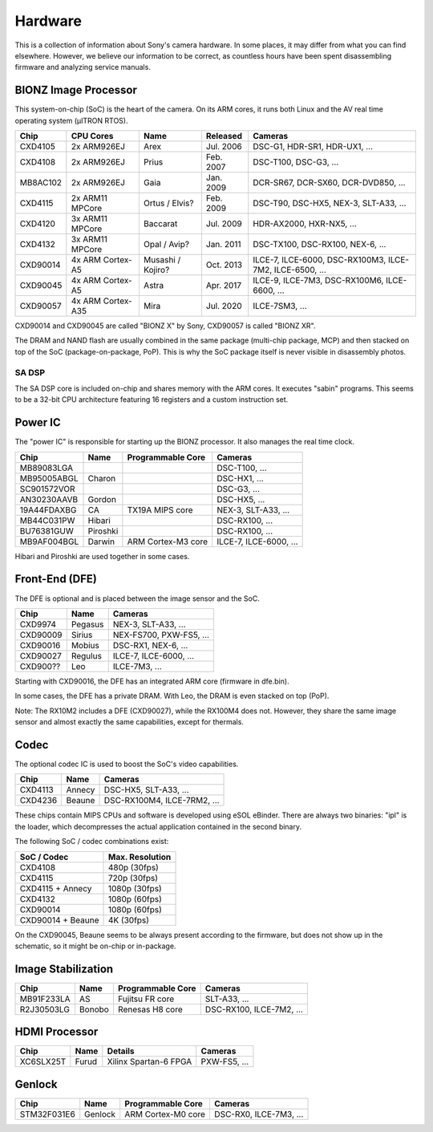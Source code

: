 Hardware
========
This is a collection of information about Sony's camera hardware.
In some places, it may differ from what you can find elsewhere.
However, we believe our information to be correct, as countless hours have been spent disassembling firmware and analyzing service manuals.

BIONZ Image Processor
---------------------
This system-on-chip (SoC) is the heart of the camera.
On its ARM cores, it runs both Linux and the AV real time operating system (µITRON RTOS).

+----------+-------------------+-------------------+-----------+----------------------------------------------------------+
| Chip     | CPU Cores         | Name              | Released  | Cameras                                                  |
+==========+===================+===================+===========+==========================================================+
| CXD4105  | 2x ARM926EJ       | Arex              | Jul. 2006 | DSC-G1, HDR-SR1, HDR-UX1, ...                            |
+----------+-------------------+-------------------+-----------+----------------------------------------------------------+
| CXD4108  | 2x ARM926EJ       | Prius             | Feb. 2007 | DSC-T100, DSC-G3, ...                                    |
+----------+-------------------+-------------------+-----------+----------------------------------------------------------+
| MB8AC102 | 2x ARM926EJ       | Gaia              | Jan. 2009 | DCR-SR67, DCR-SX60, DCR-DVD850, ...                      |
+----------+-------------------+-------------------+-----------+----------------------------------------------------------+
| CXD4115  | 2x ARM11 MPCore   | Ortus / Elvis?    | Feb. 2009 | DSC-T90, DSC-HX5, NEX-3, SLT-A33, ...                    |
+----------+-------------------+-------------------+-----------+----------------------------------------------------------+
| CXD4120  | 3x ARM11 MPCore   | Baccarat          | Jul. 2009 | HDR-AX2000, HXR-NX5, ...                                 |
+----------+-------------------+-------------------+-----------+----------------------------------------------------------+
| CXD4132  | 3x ARM11 MPCore   | Opal / Avip?      | Jan. 2011 | DSC-TX100, DSC-RX100, NEX-6, ...                         |
+----------+-------------------+-------------------+-----------+----------------------------------------------------------+
| CXD90014 | 4x ARM Cortex-A5  | Musashi / Kojiro? | Oct. 2013 | ILCE-7, ILCE-6000, DSC-RX100M3, ILCE-7M2, ILCE-6500, ... |
+----------+-------------------+-------------------+-----------+----------------------------------------------------------+
| CXD90045 | 4x ARM Cortex-A5  | Astra             | Apr. 2017 | ILCE-9, ILCE-7M3, DSC-RX100M6, ILCE-6600, ...            |
+----------+-------------------+-------------------+-----------+----------------------------------------------------------+
| CXD90057 | 4x ARM Cortex-A35 | Mira              | Jul. 2020 | ILCE-7SM3, ...                                           |
+----------+-------------------+-------------------+-----------+----------------------------------------------------------+

CXD90014 and CXD90045 are called "BIONZ X" by Sony, CXD90057 is called "BIONZ XR".

The DRAM and NAND flash are usually combined in the same package (multi-chip package, MCP) and then stacked on top of the SoC (package-on-package, PoP).
This is why the SoC package itself is never visible in disassembly photos.

SA DSP
^^^^^^
The SA DSP core is included on-chip and shares memory with the ARM cores.
It executes "sabin" programs.
This seems to be a 32-bit CPU architecture featuring 16 registers and a custom instruction set.

Power IC
--------
The "power IC" is responsible for starting up the BIONZ processor.
It also manages the real time clock.

+-------------+----------+--------------------+------------------------+
| Chip        | Name     | Programmable Core  | Cameras                |
+=============+==========+====================+========================+
| MB89083LGA  |          |                    | DSC-T100, ...          |
+-------------+----------+--------------------+------------------------+
| MB95005ABGL | Charon   |                    | DSC-HX1, ...           |
+-------------+----------+--------------------+------------------------+
| SC901572VOR |          |                    | DSC-G3, ...            |
+-------------+----------+--------------------+------------------------+
| AN30230AAVB | Gordon   |                    | DSC-HX5, ...           |
+-------------+----------+--------------------+------------------------+
| 19A44FDAXBG | CA       | TX19A MIPS core    | NEX-3, SLT-A33, ...    |
+-------------+----------+--------------------+------------------------+
| MB44C031PW  | Hibari   |                    | DSC-RX100, ...         |
+-------------+----------+--------------------+------------------------+
| BU76381GUW  | Piroshki |                    | DSC-RX100, ...         |
+-------------+----------+--------------------+------------------------+
| MB9AF004BGL | Darwin   | ARM Cortex-M3 core | ILCE-7, ILCE-6000, ... |
+-------------+----------+--------------------+------------------------+

Hibari and Piroshki are used together in some cases.

Front-End (DFE)
---------------
The DFE is optional and is placed between the image sensor and the SoC.

+----------+---------+-------------------------+
| Chip     | Name    | Cameras                 |
+==========+=========+=========================+
| CXD9974  | Pegasus | NEX-3, SLT-A33, ...     |
+----------+---------+-------------------------+
| CXD90009 | Sirius  | NEX-FS700, PXW-FS5, ... |
+----------+---------+-------------------------+
| CXD90016 | Mobius  | DSC-RX1, NEX-6, ...     |
+----------+---------+-------------------------+
| CXD90027 | Regulus | ILCE-7, ILCE-6000, ...  |
+----------+---------+-------------------------+
| CXD900?? | Leo     | ILCE-7M3, ...           |
+----------+---------+-------------------------+

Starting with CXD90016, the DFE has an integrated ARM core (firmware in dfe.bin).

In some cases, the DFE has a private DRAM.
With Leo, the DRAM is even stacked on top (PoP).

Note: The RX10M2 includes a DFE (CXD90027), while the RX100M4 does not.
However, they share the same image sensor and almost exactly the same capabilities, except for thermals.

Codec
-----
The optional codec IC is used to boost the SoC's video capabilities.

+---------+--------+-----------------------------+
| Chip    | Name   | Cameras                     |
+=========+========+=============================+
| CXD4113 | Annecy | DSC-HX5, SLT-A33, ...       |
+---------+--------+-----------------------------+
| CXD4236 | Beaune | DSC-RX100M4, ILCE-7RM2, ... |
+---------+--------+-----------------------------+

These chips contain MIPS CPUs and software is developed using eSOL eBinder.
There are always two binaries: "ipl" is the loader, which decompresses the actual application contained in the second binary.

The following SoC / codec combinations exist:

+-------------------+-----------------+
| SoC / Codec       | Max. Resolution |
+===================+=================+
| CXD4108           | 480p (30fps)    |
+-------------------+-----------------+
| CXD4115           | 720p (30fps)    |
+-------------------+-----------------+
| CXD4115 + Annecy  | 1080p (30fps)   |
+-------------------+-----------------+
| CXD4132           | 1080p (60fps)   |
+-------------------+-----------------+
| CXD90014          | 1080p (60fps)   |
+-------------------+-----------------+
| CXD90014 + Beaune | 4K (30fps)      |
+-------------------+-----------------+

On the CXD90045, Beaune seems to be always present according to the firmware, but does not show up in the schematic, so it might be on-chip or in-package.

Image Stabilization
-------------------
+------------+--------+-------------------+--------------------------+
| Chip       | Name   | Programmable Core | Cameras                  |
+============+========+===================+==========================+
| MB91F233LA | AS     | Fujitsu FR core   | SLT-A33, ...             |
+------------+--------+-------------------+--------------------------+
| R2J30503LG | Bonobo | Renesas H8 core   | DSC-RX100, ILCE-7M2, ... |
+------------+--------+-------------------+--------------------------+

HDMI Processor
--------------
+-----------+-------+-----------------------+--------------+
| Chip      | Name  | Details               | Cameras      |
+===========+=======+=======================+==============+
| XC6SLX25T | Furud | Xilinx Spartan-6 FPGA | PXW-FS5, ... |
+-----------+-------+-----------------------+--------------+

Genlock
-------
+-------------+---------+--------------------+------------------------+
| Chip        | Name    | Programmable Core  | Cameras                |
+=============+=========+====================+========================+
| STM32F031E6 | Genlock | ARM Cortex-M0 core | DSC-RX0, ILCE-7M3, ... |
+-------------+---------+--------------------+------------------------+
